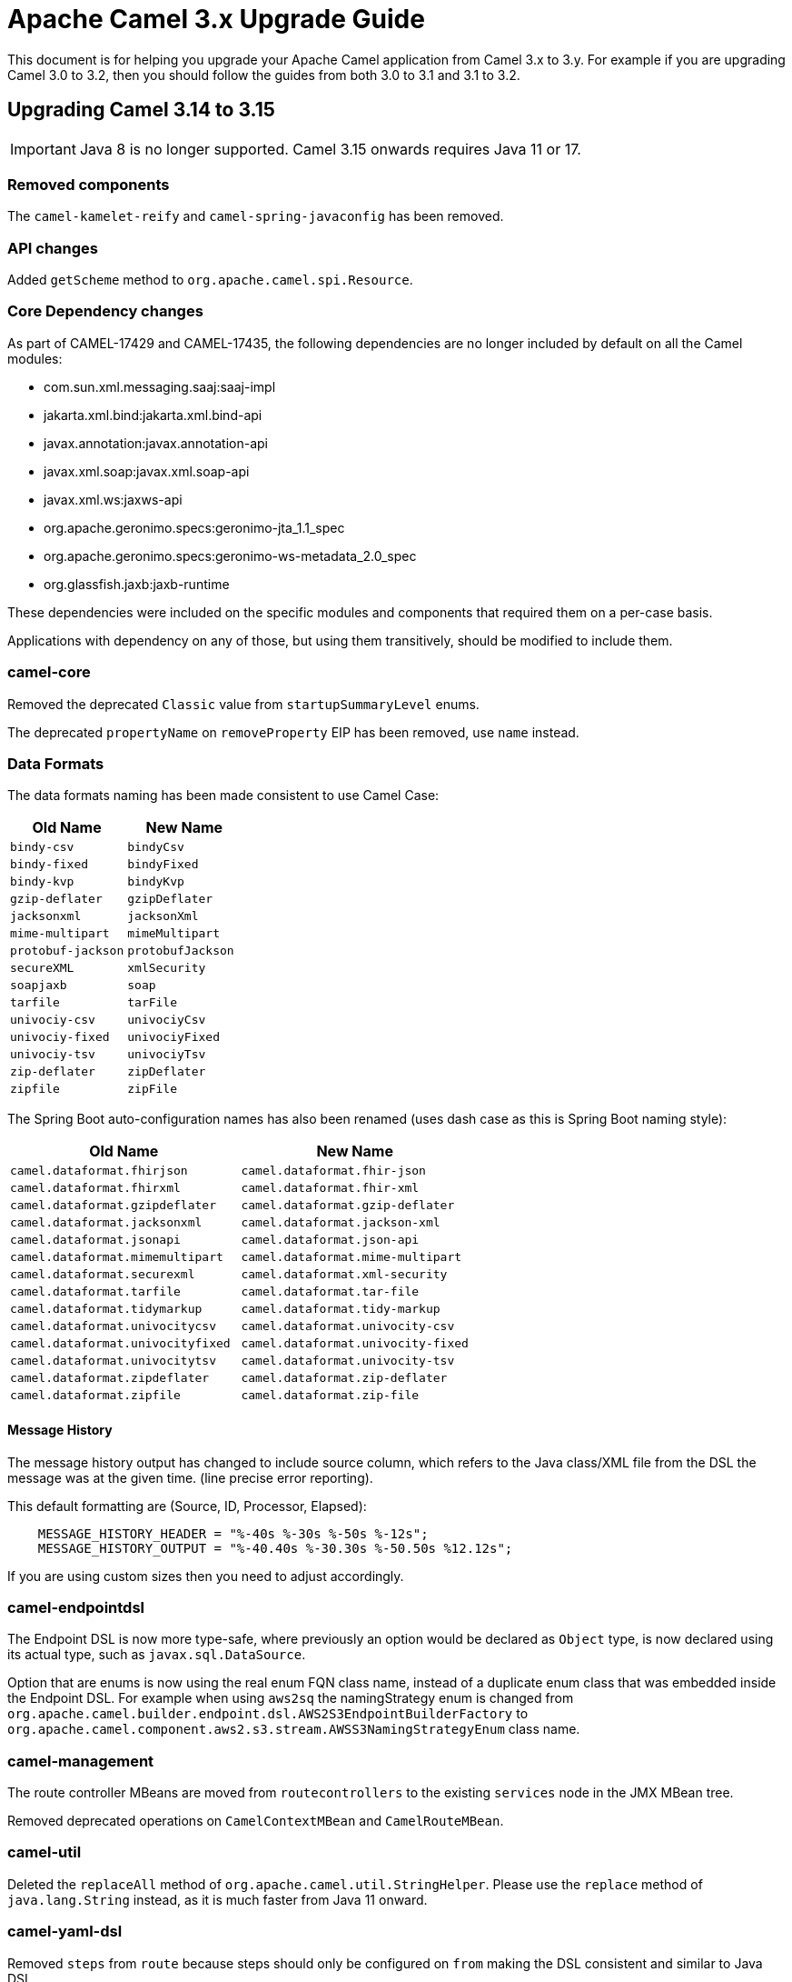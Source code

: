 = Apache Camel 3.x Upgrade Guide

This document is for helping you upgrade your Apache Camel application
from Camel 3.x to 3.y. For example if you are upgrading Camel 3.0 to 3.2, then you should follow the guides
from both 3.0 to 3.1 and 3.1 to 3.2.

== Upgrading Camel 3.14 to 3.15

IMPORTANT: Java 8 is no longer supported. Camel 3.15 onwards requires Java 11 or 17.

=== Removed components

The `camel-kamelet-reify` and `camel-spring-javaconfig` has been removed.

=== API changes

Added `getScheme` method to `org.apache.camel.spi.Resource`.

=== Core Dependency changes

As part of CAMEL-17429 and CAMEL-17435, the following dependencies are no longer included by default on all the Camel modules:

 * com.sun.xml.messaging.saaj:saaj-impl
 * jakarta.xml.bind:jakarta.xml.bind-api
 * javax.annotation:javax.annotation-api
 * javax.xml.soap:javax.xml.soap-api
 * javax.xml.ws:jaxws-api
 * org.apache.geronimo.specs:geronimo-jta_1.1_spec
 * org.apache.geronimo.specs:geronimo-ws-metadata_2.0_spec
 * org.glassfish.jaxb:jaxb-runtime

These dependencies were included on the specific modules and components that required them on a per-case basis.

Applications with dependency on any of those, but using them transitively, should be modified to include them.

=== camel-core

Removed the deprecated `Classic` value from `startupSummaryLevel` enums.

The deprecated `propertyName` on `removeProperty` EIP has been removed, use `name` instead.

=== Data Formats

The data formats naming has been made consistent to use Camel Case:

[width="100%",cols="1m,1m",options="header"]
|====
| Old Name | New Name
| bindy-csv | bindyCsv
| bindy-fixed | bindyFixed
| bindy-kvp | bindyKvp
| gzip-deflater | gzipDeflater
| jacksonxml | jacksonXml
| mime-multipart | mimeMultipart
| protobuf-jackson | protobufJackson
| secureXML | xmlSecurity
| soapjaxb | soap
| tarfile | tarFile
| univociy-csv | univociyCsv
| univociy-fixed | univociyFixed
| univociy-tsv | univociyTsv
| zip-deflater | zipDeflater
| zipfile | zipFile
|====

The Spring Boot auto-configuration names has also been renamed
(uses dash case as this is Spring Boot naming style):

[width="100%",cols="1m,1m",options="header"]
|====
| Old Name | New Name
| camel.dataformat.fhirjson | camel.dataformat.fhir-json
| camel.dataformat.fhirxml | camel.dataformat.fhir-xml
| camel.dataformat.gzipdeflater | camel.dataformat.gzip-deflater
| camel.dataformat.jacksonxml | camel.dataformat.jackson-xml
| camel.dataformat.jsonapi | camel.dataformat.json-api
| camel.dataformat.mimemultipart | camel.dataformat.mime-multipart
| camel.dataformat.securexml | camel.dataformat.xml-security
| camel.dataformat.tarfile | camel.dataformat.tar-file
| camel.dataformat.tidymarkup | camel.dataformat.tidy-markup
| camel.dataformat.univocitycsv | camel.dataformat.univocity-csv
| camel.dataformat.univocityfixed | camel.dataformat.univocity-fixed
| camel.dataformat.univocitytsv | camel.dataformat.univocity-tsv
| camel.dataformat.zipdeflater | camel.dataformat.zip-deflater
| camel.dataformat.zipfile | camel.dataformat.zip-file
|====



==== Message History

The message history output has changed to include source column, which refers to the Java class/XML file
from the DSL the message was at the given time. (line precise error reporting).

This default formatting are (Source, ID, Processor, Elapsed):
```
    MESSAGE_HISTORY_HEADER = "%-40s %-30s %-50s %-12s";
    MESSAGE_HISTORY_OUTPUT = "%-40.40s %-30.30s %-50.50s %12.12s";
```

If you are using custom sizes then you need to adjust accordingly.

=== camel-endpointdsl

The Endpoint DSL is now more type-safe, where previously an option would be declared as `Object` type,
is now declared using its actual type, such as `javax.sql.DataSource`.

Option that are enums is now using the real enum FQN class name, instead of a duplicate enum
class that was embedded inside the Endpoint DSL. For example when using `aws2sq` the
namingStrategy enum is changed from `org.apache.camel.builder.endpoint.dsl.AWS2S3EndpointBuilderFactory`
to `org.apache.camel.component.aws2.s3.stream.AWSS3NamingStrategyEnum` class name.

=== camel-management

The route controller MBeans are moved from `routecontrollers` to the existing `services`
node in the JMX MBean tree.

Removed deprecated operations on `CamelContextMBean` and `CamelRouteMBean`.

=== camel-util

Deleted the `replaceAll` method of `org.apache.camel.util.StringHelper`. Please use the `replace` method of `java.lang.String` instead, as it is much faster from Java 11 onward.

=== camel-yaml-dsl

Removed `steps` from `route` because steps should only be configured on `from` making
the DSL consistent and similar to Java DSL.

Before it was possible to do:

[source,yaml]
----
- route:
    id: demo-route
    from:
      uri: "timer:info"
    steps:
      - log: "message"
----

This should correctly be done with `steps` as child of `from`:

[source,yaml]
----
- route:
    id: demo-route
    from:
      uri: "timer:info"
      steps:
        - log: "message"
----

=== camel-jbang

The JBang app that was previously named `CamelJBang` is now named `camel`. It is still possible to use the older name by installing it using `CamelJBang@apache/camel` but this approach is deprecated and should not be used in the future.

=== camel-debezium

Upgraded to Debezium 1.8 which requires Java 11 and Kafka Client 3.0 JARs.

=== camel-cdi

The legacy XML in `camel-cdi` with `<camelContext>` is deprecated, instead the XML DSL route loader should be used.

JTA support is moved out of `camel-cdi` to its own `camel-cdi-jta` module.

The `org.apache.camel.cdi.Main` class has moved from `camel-cdi` to `camel-cdi-main` JAR.

=== camel-karaf

The `camel-endpointdsl` and `camel-componentdsl` is no longer supported on Apache Karaf.

The `camel-osg-activator` and `camel-google-mail` has been removed.

=== camel-netty / camel-netty-http

The netty producer has migrated from commons-poll v1 to v2.
The option `producerPoolMaxActive` is renamed to `producerPoolMaxTotal`.

=== camel-quartz

Removed the option `startDelaySeconds` as this does not work correctly and causes problems if in use.

=== camel-rabbitmq

The rabbitmq producer has migrated from commons-poll v1 to v2.
